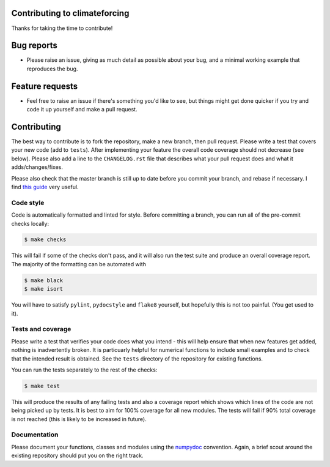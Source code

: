 Contributing to climateforcing
------------------------------

Thanks for taking the time to contribute!

Bug reports
-----------
- Please raise an issue, giving as much detail as possible about your bug, and a minimal working example that reproduces the bug.

Feature requests
----------------
- Feel free to raise an issue if there's something you'd like to see, but things might get done quicker if you try and code it up yourself and make a pull request.

Contributing
------------
The best way to contribute is to fork the repository, make a new branch, then pull request. 
Please write a test that covers your new code (add to ``tests``). After implementing your feature the overall code coverage should not decrease (see below).
Please also add a line to the ``CHANGELOG.rst`` file that describes what your pull request does and what it adds/changes/fixes.

Please also check that the master branch is still up to date before you commit your branch, and rebase if necessary. I find `this guide <https://medium.com/@topspinj/how-to-git-rebase-into-a-forked-repo-c9f05e821c8a>`_ very useful.

Code style
==========
Code is automatically formatted and linted for style. Before committing a branch, you can run all of the pre-commit checks locally:

.. code-block::

    $ make checks

This will fail if some of the checks don't pass, and it will also run the test suite and produce an overall coverage report. The majority of the formatting can be automated with

.. code-block::

    $ make black
    $ make isort
    
You will have to satisfy ``pylint``, ``pydocstyle`` and ``flake8`` yourself, but hopefully this is not too painful. (You get used to it).

Tests and coverage
==================
Please write a test that verifies your code does what you intend - this will help ensure that when new features get added, nothing is inadvertently broken. It is particuarly helpful for numerical functions to include small examples and to check that the intended result is obtained. See the ``tests`` directory of the repository for existing functions.

You can run the tests separately to the rest of the checks:

.. code-block::

    $ make test
    
This will produce the results of any failing tests and also a coverage report which shows which lines of the code are not being picked up by tests. It is best to aim for 100% coverage for all new modules. The tests will fail if 90% total coverage is not reached (this is likely to be increased in future).

Documentation
=============
Please document your functions, classes and modules using the `numpydoc <https://numpydoc.readthedocs.io/en/latest/format.html/>`_ convention. Again, a brief scout around the existing repository should put you on the right track.
